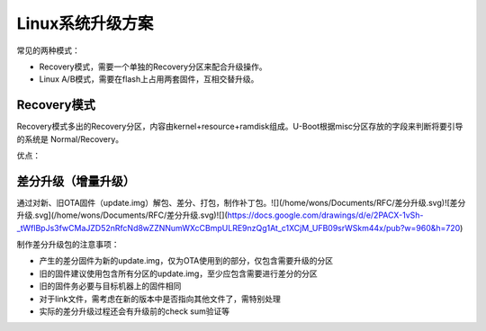 Linux系统升级方案
===========================================================

常见的两种模式：

- Recovery模式，需要一个单独的Recovery分区来配合升级操作。

- Linux A/B模式，需要在flash上占用两套固件，互相交替升级。

Recovery模式
-----------------------------------------------------------

Recovery模式多出的Recovery分区，内容由kernel+resource+ramdisk组成。U-Boot根据misc分区存放的字段来判断将要引导的系统是 Normal/Recovery。

优点：

差分升级（增量升级）
-----------------------------------------------------------

通过对新、旧OTA固件（update.img）解包、差分、打包，制作补丁包。![](/home/wons/Documents/RFC/差分升级.svg)![差分升级.svg](/home/wons/Documents/RFC/差分升级.svg)![](https://docs.google.com/drawings/d/e/2PACX-1vSh-_tWflBpJs3fwCMaJZD52nRfcNd8wZZNNumWXcCBmpULRE9nzQg1At_c1XCjM_UFB09srWSkm44x/pub?w=960&h=720)

制作差分升级包的注意事项：

- 产生的差分固件为新的update.img，仅为OTA使用到的部分，仅包含需要升级的分区

- 旧的固件建议使用包含所有分区的update.img，至少应包含需要进行差分的分区

- 旧的固件务必要与目标机器上的固件相同

- 对于link文件，需考虑在新的版本中是否指向其他文件了，需特别处理

- 实际的差分升级过程还会有升级前的check sum验证等
